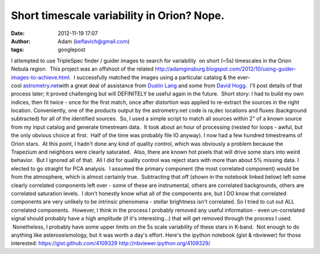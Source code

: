 Short timescale variability in Orion?  Nope.
############################################
:date: 2012-11-19 17:07
:author: Adam (keflavich@gmail.com)
:tags: googlepost

.. raw:: html

   <div dir="ltr" style="text-align: left;">

I attempted to use TripleSpec finder / guider images to search for
variability  on short (~5s) timescales in the Orion Nebula region.  This
project was an offshoot of the related
`http://adamginsburg.blogspot.com/2012/10/using-guider-images-to-achieve.html`_.
 I successfully matched the images using a particular catalog & the
ever-cool \ `astrometry.net`_\ with a great deal of assistance from
`Dustin Lang`_ and some from `David Hogg`_.  I'll post details of that
process later; it proved challenging but will DEFINITELY be useful again
in the future.  Short story: I had to build my own indices, then fit
twice - once for the first match, once after distortion was applied to
re-extract the sources in the right location.
Conveniently, one of the products output by the astrometry.net code is
ra,dec locations and fluxes (background subtracted) for all of the
identified sources.  So, I used a simple script to match all sources
within 2" of a known source from my input catalog and generate
timestream data.  It took about an hour of processing (nested for loops
- awful, but the only obvious choice at first.  Half of the time was
probably file IO anyway).
I now had a few hundred timestreams of Orion stars.  At this point, I
hadn't done any kind of quality control, which was obviously a problem
because the Trapezium and neighbors were clearly saturated.  Also, there
are known hot pixels that will drive some stars into weird behavior.
 But I ignored all of that.  All I did for quality control was reject
stars with more than about 5% missing data.
I elected to go straight for PCA analysis.  I assumed the primary
component (the most correlated component) would be from the atmosphere,
which is almost certainly true.  Subtracting that off (shown in the
notebook linked below) left some clearly correlated components left over
- some of these are instrumental, others are correlated backgrounds,
others are correlated saturation levels.  I don't honestly know what all
of the components are, but I DO know that correlated components are very
unlikely to be intrinsic phenomena - stellar brightness isn't
correlated.
So I tried to cut out ALL correlated components.  However, I think in
the process I probably removed any useful information - even
un-correlated signal should probably have a high amplitude (if it's
interesting...) that will get removed through the process I used.
 Nonetheless, I probably have some upper limits on the 5s scale
variability of these stars in K-band.  Not enough to do anything like
asteroseismology, but it was worth a day's effort.
Here's the ipython notebook (gist & nbviewer) for those interested:
`https://gist.github.com/4109329`_
`http://nbviewer.ipython.org/4109329/`_

.. raw:: html

   </div>

.. raw:: html

   </p>

.. _`http://adamginsburg.blogspot.com/2012/10/using-guider-images-to-achieve.html`: http://adamginsburg.blogspot.com/2012/10/using-guider-images-to-achieve.html
.. _astrometry.net: http://astrometry.net/
.. _Dustin Lang: http://www.astro.princeton.edu/~dstn/
.. _David Hogg: http://hoggresearch.blogspot.com/2012/10/time-for-astrometrynet-to-rise-again.html
.. _`https://gist.github.com/4109329`: https://gist.github.com/4109329
.. _`http://nbviewer.ipython.org/4109329/`: http://nbviewer.ipython.org/4109329/
